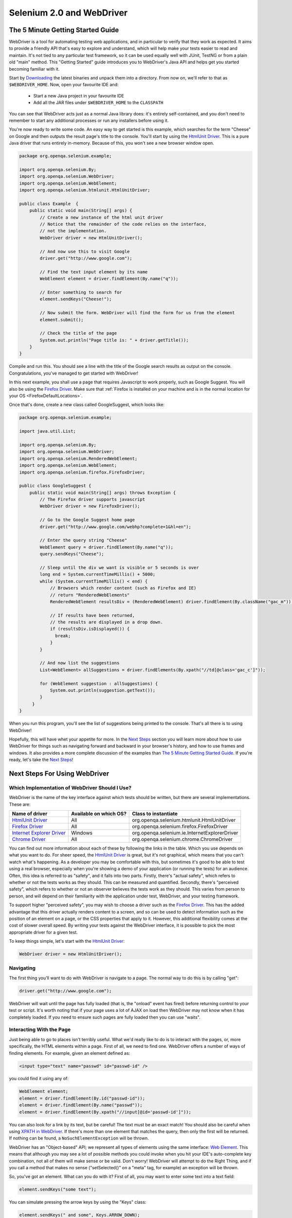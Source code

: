 Selenium 2.0 and WebDriver
==========================

The 5 Minute Getting Started Guide
----------------------------------
 
.. _chapter09-reference:

WebDriver is a tool for automating testing web applications, and in particular 
to verify that they work as expected. It aims to provide a friendly API that's
easy to explore and understand, which will help make your tests easier to 
read and maintain. It's not tied to any particular test framework, so it can 
be used equally well with JUnit, TestNG or from a plain old "main" method. 
This "Getting Started" guide introduces you to WebDriver's Java API and helps 
get you started becoming familiar with it.

Start by `Downloading <http://code.google.com/p/selenium/downloads/list>`_ 
the latest binaries and unpack them into a directory. From now on, we'll 
refer to that as ``$WEBDRIVER_HOME``. Now, open your favourite IDE and:

 * Start a new Java project in your favourite IDE
 * Add all the JAR files under ``$WEBDRIVER_HOME`` to the ``CLASSPATH``

You can see that WebDriver acts just as a normal Java library does: it's 
entirely self-contained, and you don't need to remember to start any 
additional processes or run any installers before using it. 

You're now ready to write some code. An easy way to get started is this 
example, which searches for the term "Cheese" on Google and then outputs the 
result page's title to the console. You'll start by using the `HtmlUnit Driver`_. 
This is a pure Java driver that runs entirely in-memory. Because of this, you 
won't see a new browser window open. 

.. code-block:: java

    package org.openqa.selenium.example;

    import org.openqa.selenium.By;
    import org.openqa.selenium.WebDriver;
    import org.openqa.selenium.WebElement;
    import org.openqa.selenium.htmlunit.HtmlUnitDriver;

    public class Example  {
        public static void main(String[] args) {
            // Create a new instance of the html unit driver
            // Notice that the remainder of the code relies on the interface, 
            // not the implementation.
            WebDriver driver = new HtmlUnitDriver();

            // And now use this to visit Google
            driver.get("http://www.google.com");

            // Find the text input element by its name
            WebElement element = driver.findElement(By.name("q"));

            // Enter something to search for
            element.sendKeys("Cheese!");

            // Now submit the form. WebDriver will find the form for us from the element
            element.submit();

            // Check the title of the page
            System.out.println("Page title is: " + driver.getTitle());
        }
    }

Compile and run this. You should see a line with the title of the Google search 
results as output on the console. Congratulations, you've managed to get 
started with WebDriver!

In this next example, you shall use a page that requires Javascript to work 
properly, such as Google Suggest. You will also be using the `Firefox Driver`_. 
Make sure that :ref:`Firefox is installed on your machine and is in the normal 
location for your OS <FirefoxDefaultLocations>`.

Once that's done, create a new class called GoogleSuggest, which looks like:

.. code-block:: java

    package org.openqa.selenium.example;

    import java.util.List;

    import org.openqa.selenium.By;
    import org.openqa.selenium.WebDriver;
    import org.openqa.selenium.RenderedWebElement;
    import org.openqa.selenium.WebElement;
    import org.openqa.selenium.firefox.FirefoxDriver;

    public class GoogleSuggest {
        public static void main(String[] args) throws Exception {
            // The Firefox driver supports javascript 
            WebDriver driver = new FirefoxDriver();
            
            // Go to the Google Suggest home page
            driver.get("http://www.google.com/webhp?complete=1&hl=en");
            
            // Enter the query string "Cheese"
            WebElement query = driver.findElement(By.name("q"));
            query.sendKeys("Cheese");

            // Sleep until the div we want is visible or 5 seconds is over
            long end = System.currentTimeMillis() + 5000;
            while (System.currentTimeMillis() < end) {
                // Browsers which render content (such as Firefox and IE)
                // return "RenderedWebElements"
                RenderedWebElement resultsDiv = (RenderedWebElement) driver.findElement(By.className("gac_m"));

                // If results have been returned,
                // the results are displayed in a drop down.
                if (resultsDiv.isDisplayed()) {
                  break;
                }
            }

            // And now list the suggestions
            List<WebElement> allSuggestions = driver.findElements(By.xpath("//td[@class='gac_c']"));
            
            for (WebElement suggestion : allSuggestions) {
                System.out.println(suggestion.getText());
            }
         }
    }

When you run this program, you'll see the list of suggestions being printed 
to the console. That's all there is to using WebDriver! 

Hopefully, this will have whet your appetite for more. In the `Next Steps`_
section you will learn more about how to use WebDriver for things 
such as navigating forward and backward in your browser's history, and how to 
use frames and windows. It also provides a more complete discussion of the 
examples than `The 5 Minute Getting Started Guide`_. If you're ready, let's
take the `Next Steps`_!

.. _`Next Steps`: `Next Steps For Using WebDriver`_

Next Steps For Using WebDriver
------------------------------

Which Implementation of WebDriver Should I Use?
~~~~~~~~~~~~~~~~~~~~~~~~~~~~~~~~~~~~~~~~~~~~~~~

WebDriver is the name of the key interface against which tests should be 
written, but there are several implementations. These are:

=============================  ========================  =============================================
Name of driver                 Available on which OS?    Class to instantiate
=============================  ========================  =============================================
`HtmlUnit Driver`_             All                       org.openqa.selenium.htmlunit.HtmlUnitDriver
`Firefox Driver`_              All                       org.openqa.selenium.firefox.FirefoxDriver
`Internet Explorer Driver`_    Windows                   org.openqa.selenium.ie.InternetExplorerDriver
`Chrome Driver`_               All                       org.openqa.selenium.chrome.ChromeDriver
=============================  ========================  =============================================

You can find out more information about each of these by following the links in 
the table. Which you use depends on what you want to do. For sheer speed, the 
`HtmlUnit Driver`_ is great, but it's not graphical, which means that you can't 
watch what's happening. As a developer you may be comfortable with this, but 
sometimes it's good to be able to test using a real browser, especially when 
you're showing a demo of your application (or running the tests) for an 
audience. Often, this idea is referred to as "safety", and it falls into two 
parts. Firstly, there's "actual safety", which refers to whether or not the 
tests works as they should. This can be measured and quantified. Secondly, 
there's "perceived safety", which refers to whether or not an observer believes 
the tests work as they should. This varies from person to person, and will 
depend on their familiarity with the application under test, WebDriver, and your 
testing framework.

To support higher "perceived safety", you may wish to choose a driver such as 
the `Firefox Driver`_. This has the added advantage that this driver actually 
renders content to a screen, and so can be used to detect information such 
as the position of an element on a page, or the CSS properties that apply to 
it. However, this additional flexibility comes at the cost of slower overall 
speed. By writing your tests against the WebDriver interface, it is possible to 
pick the most appropriate driver for a given test.

To keep things simple, let's start with the `HtmlUnit Driver`_:

.. code-block:: java
    
    WebDriver driver = new HtmlUnitDriver();

Navigating
~~~~~~~~~~

The first thing you'll want to do with WebDriver is navigate to a page. The 
normal way to do this is by calling "get":

.. code-block:: java

    driver.get("http://www.google.com");

WebDriver will wait until the page has fully loaded (that is, the "onload" 
event has fired) before returning control to your test or script. It's worth
noting that if your page uses a lot of AJAX on load then WebDriver may not
know when it has completely loaded. If you need to ensure such pages are 
fully loaded then you can use "waits".

.. TODO: link to a section on explicit waits in WebDriver

Interacting With the Page
~~~~~~~~~~~~~~~~~~~~~~~~~

Just being able to go to places isn't terribly useful. What we'd really like 
to do is to interact with the pages, or, more specifically, the HTML elements 
within a page. First of all, we need to find one. WebDriver offers a number of 
ways of finding elements. For example, given an element defined as:

.. code-block:: html

    <input type="text" name="passwd" id="passwd-id" />

you could find it using any of:

.. code-block:: java

    WebElement element;
    element = driver.findElement(By.id("passwd-id"));
    element = driver.findElement(By.name("passwd"));
    element = driver.findElement(By.xpath("//input[@id='passwd-id']"));

You can also look for a link by its text, but be careful! The text must be an 
exact match! You should also be careful when using `XPATH in WebDriver`_. If 
there's more than one element that matches the query, then only the first will 
be returned. If nothing can be found, a ``NoSuchElementException`` will be 
thrown.

.. _`XPATH in WebDriver` : `How XPATH Works in WebDriver`_

WebDriver has an "Object-based" API; we represent all types of elements using 
the same interface:
`Web Element <http://selenium.googlecode.com/svn/webdriver/javadoc/org/openqa/selenium/WebElement.html>`_. 
This means that although you may see a lot of possible methods you could invoke 
when you hit your IDE's auto-complete key combination, not all of them will 
make sense or be valid. Don't worry! WebDriver will attempt to do the Right 
Thing, and if you call a method that makes no sense ("setSelected()" on a 
"meta" tag, for example) an exception will be thrown.

So, you've got an element. What can you do with it? First of all, you may want 
to enter some text into a text field:

.. code-block:: java

    element.sendKeys("some text");
    
You can simulate pressing the arrow keys by using the "Keys" class:

.. code-block:: java

    element.sendKeys(" and some", Keys.ARROW_DOWN);

It is possible to call sendKeys on any element, which makes it possible to test 
keyboard shortcuts such as those used on GMail. A side-effect of this is that 
typing something into a text field won't automatically clear it. Instead, what 
you type will be appended to what's already there. You can easily clear the 
contents of a text field or textarea:

.. code-block:: java

    element.clear();

Filling In Forms
-~~~~~~~~~~~~~~~

We've already seen how to enter text into a textarea or text field, but what 
about the other elements? You can "toggle" the state of checkboxes, and you 
can use "setSelected" to set something like an OPTION tag selected. Dealing 
with SELECT tags isn't too bad:

.. code-block:: java

    WebElement select = driver.findElement(By.xpath("//select"));
    List<WebElement> allOptions = select.findElements(By.tagName("option"));
    for (WebElement option : allOptions) {
        System.out.println(String.format("Value is: %s", option.getValue()));
        option.setSelected();
    }

This will find the first "SELECT" element on the page, and cycle through each 
of it's OPTIONs in turn, printing out their values, and selecting each in turn. 
As you can see, this isn't the most efficient way of dealing with SELECT 
elements. WebDriver's support classes include one called "Select", which 
provides useful methods for interacting with these.

.. code-block:: java

    Select select = new Select(driver.findElement(By.xpath("//select")));
    select.deselectAll();
    select.selectByVisibleText("Edam");

This will deselect all OPTIONs from the first SELECT on the page, and then 
select the OPTION with the displayed text of "Edam".

Once you've finished filling out the form, you probably want to submit it. One 
way to do this would be to find the "submit" button and click it:

.. code-block:: java

    driver.findElement(By.id("submit")).click();
    // Assume the button has the ID "submit" :)

Alternatively, WebDriver has the convenience method "submit" on every element. 
If you call this on an element within a form, WebDriver will walk up the DOM 
until it finds the enclosing form and then calls submit on that. If the 
element isn't in a form, then the ``NoSuchElementException`` will be thrown:

.. code-block:: java

    element.submit();

Getting Visual Information And Drag And Drop
~~~~~~~~~~~~~~~~~~~~~~~~~~~~~~~~~~~~~~~~~~~~

Sometimes you want to extract some visual information out of an element, 
perhaps to see if it's visible or where it is on screen. You can find out this 
information by casting the element to a ``RenderedWebElement``:

.. code-block:: java

    WebElement plain = driver.findElement(By.name("q"));
    RenderedWebElement element = (RenderedWebElement) element;

Not all drivers render their content to the screen (such as the 
`HtmlUnit Driver`_), so it's not safe to assume that the cast will work, but if 
it does you can gather additional information such as the size and location of 
the element. In addition, you can use drag and drop, either moving an element 
by a certain amount, or on to another element:

.. code-block:: java

    RenderedWebElement element = (RenderedWebElement) driver.findElement(By.name("source"));
    RenderedWebElement target = (RenderedWebElement) driver.findElement(By.name("target"));

    element.dragAndDropOn(target);

Moving Between Windows and Frames
~~~~~~~~~~~~~~~~~~~~~~~~~~~~~~~~~

It's rare for a modern web application not to have any frames or to be 
constrained to a single window. WebDriver supports moving between named 
windows using the "switchTo" method:

.. code-block:: java

    driver.switchTo().window("windowName");

All calls to ``driver`` will now be interpreted as being directed to the 
particular window. But how do you know the window's name? Take a look at the 
javascript or link that opened it:

.. code-block:: html

    <a href="somewhere.html" target="windowName">Click here to open a new window</a>

Alternatively, you can pass a "window handle" to the "switchTo().window()" 
method. Knowing this, it's possible to iterate over every open window like so:

.. code-block:: java

    for (String handle : driver.getWindowHandles()) {
        driver.switchTo().window(handle);
    }

You can also swing from frame to frame (or into iframes):

.. code-block:: java

    driver.switchTo().frame("frameName");

It's possible to access subframes by separating the path with a dot, and you 
can specify the frame by its index too. That is:

.. code-block:: java

    driver.switchTo().frame("frameName.0.child");

would go to the frame named "child" of the first subframe of the frame called 
"frameName". **All frames are evaluated as if from *top*.**

Navigation: History and Location
~~~~~~~~~~~~~~~~~~~~~~~~~~~~~~~~

Earlier, we covered navigating to a page using the "get" command (
``driver.get("http://www.example.com")``) As you've seen, WebDriver has a 
number of smaller, task-focused interfaces, and navigation is a useful task. 
Because loading a page is such a fundamental requirement, the method to do this 
lives on the main WebDriver interface, but it's simply a synonym to:

.. code-block:: java

    driver.navigate().to("http://www.example.com");

To reiterate: "``navigate().to()``" and "``get()``" do exactly the same thing. 
One's just a lot easier to type than the other!

The "navigate" interface also exposes the ability to move backwards and forwards in your browser's history:

.. code-block:: java

    driver.navigate().forward();
    driver.navigate().back();

Please be aware that this functionality depends entirely on the underlying 
browser. It's just possible that something unexpected may happen when you call 
these methods if you're used to the behaviour of one browser over another.

Cookies
~~~~~~~

Before we leave these next steps, you may be interested in understanding how to 
use cookies. First of all, you need to be on the domain that the cookie will be 
valid for:

.. code-block:: java

    // Go to the correct domain
    driver.get("http://www.example.com");

    // Now set the cookie. This one's valid for the entire domain
    Cookie cookie = new Cookie("key", "value");
    driver.manage().addCookie(cookie);

    // And now output all the available cookies for the current URL
    Set<Cookie> allCookies = driver.manage().getCookies();
    for (Cookie loadedCookie : allCookies) {
        System.out.println(String.format("%s -> %s", loadedCookie.getName(), loadedCookie.getValue()));
    }

Next, Next Steps!
~~~~~~~~~~~~~~~~~

This has been a high level walkthrough of WebDriver and some of its key 
capabilities. You may want to look at the
:ref:`Test Design Considerations chapter <chapter06-reference>` to get
some ideas about how you can reduce the pain of maintaining your tests and how
to make your code more modular.

WebDriver Implementations
-------------------------

HtmlUnit Driver
~~~~~~~~~~~~~~~

This is currently the fastest and most lightweight implementation of WebDriver. 
As the name suggests, this is based on HtmlUnit.

Pros
++++

* Fastest implementation of WebDriver
* A pure Java solution and so it is platform independent.
* Supports JavaScript

Cons
++++

* Emulates other browser's JavaScript behaviour (see below)

JavaScript in the HtmlUnit Driver
+++++++++++++++++++++++++++++++++

None of the popular browsers uses the JavaScript engine used by HtmlUnit 
(Rhino). If you test JavaScript using HtmlUnit the results may differ 
significantly from those browsers.

When we say "JavaScript" we actually mean "JavaScript and the DOM". Although 
the DOM is defined by the W3C each browser out there has its own quirks and 
differences in their implementation of the DOM and in how JavaScript interacts 
with it. HtmlUnit has an impressively complete implementation of the DOM and 
has good support for using JavaScript, but it is no different from any other 
browser: it has its own quirks and differences from both the W3C standard and 
the DOM implementations of the major browsers, despite its ability to mimic 
other browsers.

With WebDriver, we had to make a choice; do we enable HtmlUnit's JavaScript 
capabilities and run the risk of teams running into problems that only manifest 
themselves there, or do we leave JavaScript disabled, knowing that there are 
more and more sites that rely on JavaScript? We took the conservative approach, 
and by default have disabled support when we use HtmlUnit. With each release of 
both WebDriver and HtmlUnit, we reassess this decision: we hope to enable 
JavaScript by default on the HtmlUnit at some point.

Enabling JavaScript
+++++++++++++++++++

If you can't wait, enabling JavaScript support is very easy:

.. code-block:: java

    HtmlUnitDriver driver = new HtmlUnitDriver();
    driver.setJavascriptEnabled(true);

This will cause the `HtmlUnit Driver`_ to emulate Internet Explorer's JavaScript 
handling by default.

Firefox Driver
~~~~~~~~~~~~~~

Pros
++++

* Runs in a real browser and supports JavaScript
* Faster than the `Internet Explorer Driver`_

Cons
++++

* Slower than the `HtmlUnit Driver`_

Before Going Any Further
++++++++++++++++++++++++

The `Firefox Driver`_ contains everything it needs in the JAR file. If you're just 
interested in using this driver, then all you need to do is put the 
``webdriver-firefox.jar`` or ``webdriver-all.jar`` on your ``CLASSPATH``, and 
WebDriver will do everything else for you.

If you want to dig deeper, though, carry on reading!

Important System Properties
+++++++++++++++++++++++++++

The following system properties (read using ``System.getProperty()`` and set 
using ``System.setProperty()`` in Java code or the ``-DpropertyName=value`` 
command line flag) are used by the `Firefox Driver`_:

=============================  ==============================================================================================================
Property                       What it means
=============================  ==============================================================================================================
webdriver.firefox.bin          The location of the binary used to control Firefox.
webdriver.firefox.profile      The name of the profile to use when starting Firefox. This defaults to WebDriver creating an anonymous profile
webdriver.reap_profile         Should be "true" if temporary files and profiles should not be deleted
=============================  ==============================================================================================================

Normally the Firefox binary is assumed to be in the default location for your 
particular operating system:

.. _FirefoxDefaultLocations:

=============  ===================================================
OS             Expected Location of Firefox
=============  ===================================================
Linux          firefox (found using "which")
Mac            /Applications/Firefox.app/Contents/MacOS/firefox
Windows XP     %PROGRAMFILES%\\Mozilla Firefox\\firefox.exe
Windows Vista  \\Program Files (x86)\\Mozilla Firefox\\firefox.exe
=============  ===================================================

By default, the Firefox driver creates an anonymous profile

Installing a Downloaded Binary
++++++++++++++++++++++++++++++

The "wedriver-all.zip" which may be downloaded from the website, contains all 
the dependencies (including the common library) required to run the 
`Firefox Driver`_. In order to use it:

* Copy all the "jar" files on to your ``CLASSPATH``.

Internet Explorer Driver
~~~~~~~~~~~~~~~~~~~~~~~~

This driver has been tested with Internet Explorer 6, 7 and 8 on XP. It has 
also been successfully tested on Vista.

Pros
++++

* Runs in a real browser and supports JavaScript

Cons
++++

* Obviously the `Internet Explorer Driver`_ will only work on Windows!
* Comparatively slow (though still pretty snappy :)

Installing
++++++++++

Simply add ``webdriver-all.jar`` to your ``CLASSPATH``. You do not need to run 
an installer before using the `Internet Explorer Driver`_, though some configuration 
is required.

Required Configuration
++++++++++++++++++++++

Add every site you intend to visit to your "Trusted Sites" If you do not do 
this, then you will not be able to interact with the page.

Chrome Driver
~~~~~~~~~~~~~

See below for instructions on how to install the `Chrome Driver`_.

Note that `Chrome Driver`_ is one of the newest drivers. Please report any problems 
through the `issue tracker <http://code.google.com/p/selenium/issues/list>`_.

Pros
++++

* Runs in a real browser and supports JavaScript
* Because Chrome is a Webkit-based browser, the `Chrome Driver`_ may allow you to 
  verify that your site works in Safari. Note that since Chrome uses its own V8 
  JavaScript engine rather than Safari's Nitro engine, JavaScript execution may 
  differ.

Cons
++++

* Slower than the `HtmlUnit Driver`_

.. TODO: I removed the known issues section as this type of content is best in 
         the Wiki or issue tracker. Can we add a link to all issues raised 
         against ChromeDriver?

Before Going Any Further
++++++++++++++++++++++++

The `Chrome Driver`_ contains everything it needs in the JAR file. If you're just 
interested in using this driver, then all you need to do is put 
``webdriver-all.jar`` on your ``CLASSPATH``, and WebDriver will do everything 
else for you.

Because the `Chrome Driver`_ is implemented as an extension, you will need the 
**beta** or **dev** channel release of Google Chrome installed (NOT the stable 
build). Here's a link to the `dev channel 
<http://dev.chromium.org/getting-involved/dev-channel>`_. Currently 
recommended is version 4.0.206.*+. There were several breaking changes in this 
release, so `Chrome Driver`_ will not work in versions prior to this.

Important System Properties
+++++++++++++++++++++++++++

The following system properties (read using ``System.getProperty()`` and set 
using ``System.setProperty()`` in Java code or the ``-DpropertyName=value`` 
command line flag) are used by the `Chrome Driver`_:

======================  ======================================================================
Property                What it means
======================  ======================================================================
webdriver.chrome.bin    The location of the binary used to control Chrome.
webdriver.reap_profile  Should be "true" if temporary files and profiles should not be deleted
======================  ======================================================================

Normally the Chrome binary is assumed to be in the default location for your 
particular operating system:

=============  =================================================================================================
OS             Expected Location of Chrome
=============  =================================================================================================
Linux          /usr/bin/google-chrome
Mac            /Applications/Google Chrome.app/Contents/MacOS/Google\ Chrome or /User/:username/:as_to_the_left
Windows XP     %HOMEPATH%\\Local Settings\\Application Data\\Google\\Chrome\\Application\\chrome.exe
Windows Vista  C:\\User\s\%USERNAME%\\AppData\\Local\\Google\\Chrome\\Application\\chrome.exe
=============  =================================================================================================

Installing a Downloaded Binary
++++++++++++++++++++++++++++++

The "wedriver-all.zip" which may be downloaded from the website, contains all 
the dependencies required to run the `Chrome Driver`_. In order to use it, copy all 
the "jar" files on to your ``CLASSPATH``.

.. _SeleniumRCEmulation:

Emulating Selenium RC
---------------------

The Java version of WebDriver provides an implementation of the Selenium RC API. 
It is used like so:

.. code-block:: java

    // You may use any WebDriver implementation. Firefox is used here as an example
    WebDriver driver = new FirefoxDriver();

    // A "base url", used by selenium to resolve relative URLs
     String baseUrl = "http://www.google.com";

    // Create the Selenium implementation
    Selenium selenium = new WebDriverBackedSelenium(driver, baseUrl);

    // Perform actions with selenium
    selenium.open("http://www.google.com");
    selenium.type("name=q", "cheese");
    selenium.click("name=btnG");

    // And get the underlying WebDriver implementation back. This will refer to the
    // same WebDriver instance as the "driver" variable above.
    WebDriver driverInstance = ((WebDriverBackedSelenium) selenium).getUnderlyingWebDriver();

Pros
~~~~

* Allows for the WebDriver and Selenium APIs to live side-by-side
* Provides a simple mechanism for a managed migration from the Selenium RC API 
  to WebDriver's
* Does not require the standalone Selenium RC server to be run

Cons
~~~~

* Does not implement every method
* More advanced Selenium usage (using "browserbot" or other built-in JavaScript 
  methods from Selenium Core) may not work
* Some methods may be slower due to underlying implementation differences

Backing WebDriver with Selenium
~~~~~~~~~~~~~~~~~~~~~~~~~~~~~~~

WebDriver doesn't support as many browsers as Selenium RC does, so in order to 
provide that support while still using the WebDriver API, you can make use of 
the ``SeleneseCommandExecutor`` It is done like this:

.. code-block:: java

    Capabilities capabilities = new DesiredCapabilities()
    capabilities.setBrowserName("safari");
    CommandExecutor executor = new SeleneseCommandExecutor("http:localhost:4444/", "http://www.google.com/", capabilities);
    WebDriver driver = new RemoteWebDriver(executor, capabilities);

There are currently some major limitations with this approach, notably that 
findElements doesn't work as expected. Also, because we're using Selenium Core 
for the heavy lifting of driving the browser, you are limited by the JavaScript 
sandbox.

.. _TipsAndTricks:

Tips and Tricks
---------------

Using Drag and Drop
~~~~~~~~~~~~~~~~~~~

It may not be immediately obvious, but if you're using a browser that supports 
it you can cast a ``WebElement`` to ``RenderedWebElement`` and then it's easy 
to do drag and drop:

.. code-block:: java

    // Note the casts
    RenderedWebElement from = (RenderedWebElement) driver.findElement(By.id("one"));
    RenderedWebElement to = (RenderedWebElement) driver.findElement(By.id("two"));

    from.dragAndDropOn(to);

Currently, only the `Firefox Driver`_ supports this, but you should also expect 
support for the `Internet Explorer Driver`_ too.

Changing the user agent
~~~~~~~~~~~~~~~~~~~~~~~

This is easy with the `Firefox Driver`_:

.. code-block:: java

    FirefoxProfile profile = new FirefoxProfile();
    profile.addAdditionalPreference("general.useragent.override", "some UA string");
    WebDriver driver = new FirefoxDriver(profile);

Tweaking an existing Firefox profile
~~~~~~~~~~~~~~~~~~~~~~~~~~~~~~~~~~~~

Suppose that you wanted to modify the user agent string (as above), but you've 
got a tricked out Firefox profile that contains dozens of useful extensions. 
There are two ways to obtain this profile. Assuming that the profile has been 
created using Firefox's profile manager (``firefox -ProfileManager``):

.. code-block:: java

    ProfileIni allProfiles = new ProfilesIni();
    FirefoxProfile profile = allProfiles.getProfile("WebDriver");
    profile.setPreferences("foo.bar", 23);
    WebDriver driver = new FirefoxDriver(profile);
   
Alternatively, if the profile isn't already registered with Firefox:

.. code-block:: java

    File profileDir = new File("path/to/top/level/of/profile");
    FirefoxProfile profile = new FirefoxProfile(profileDir);
    profile.addAdditionalPreferences(extraPrefs);
    WebDriver driver = new FirefoxDriver(profile);
    Enabling features that might not be wise to use in Firefox

As we develop features in the `Firefox Driver`_, we expose the ability to use them. 
For example, until we feel native events are stable on Firefox for Linux, they 
are disabled by default. To enable them:

.. code-block:: java

    FirefoxProfile profile = new FirefoxProfile();
    profile.setEnableNativeEvents(true);
    WebDriver driver = new FirefoxDriver(profile);

How XPATH Works in WebDriver
----------------------------

At a high level, WebDriver uses a browser's native XPath capabilities wherever 
possible. On those browsers that don't have native XPath support, we have 
provided our own implementation. This can lead to some unexpected behaviour 
unless you are aware of the differences in the various xpath engines.

===========================  =======================  ==========================  ====================
Driver                       Tag and Attribute Name   Attribute Values            Native XPath Support
===========================  =======================  ==========================  ====================
`HtmlUnit Driver`_           Lower-cased              As they appear in the HTML  Yes
`Internet Explorer Driver`_  Lower-cased              As they appear in the HTML  No
`Firefox Driver`_            Case insensitive         As they appear in the HTML  Yes
===========================  =======================  ==========================  ====================

This is a little abstract, so for the following piece of HTML:

.. code-block:: html

    <input type="text" name="example" />
    <INPUT type="text" name="other" />

The following number of matches will be found

=================== ====================== ====================== =============================
 XPath expression   `HtmlUnit Driver`_     `Firefox Driver`_      `Internet Explorer Driver`_  
=================== ====================== ====================== =============================
  //input            1 ("example")          2                      2                           

  //INPUT            0                      2                      0                           
=================== ====================== ====================== =============================

Matching Implicit Attributes
~~~~~~~~~~~~~~~~~~~~~~~~~~~~

Sometimes HTML elements do not need attributes to be explicitly declared 
because they will default to known values. For example, the "input" tag does 
not require the "type" attribute because it defaults to "text". The rule of 
thumb when using xpath in WebDriver is that you **should not** expect to be able 
to match against these implicit attributes.

Getting and Using WebDriver
---------------------------

From a New Download
~~~~~~~~~~~~~~~~~~~

Unpack the "webdriver-all.zip" you can download from the site, and add all the 
JARs to your ``CLASSPATH``. This will give you the `Chrome Driver`_, `Firefox Driver`_, 
`HtmlUnit Driver`_, `Internet Explorer Driver`_, Remote Web Driver client and
the support packages. The support packages give you useful helper classes, such
as the LiftStyleApi and the PageFactory.

With Maven
~~~~~~~~~~

If you want to use the `HtmlUnit Driver`_, add the following dependency to your 
pom.xml:

.. code-block:: xml

    <dependency>
        <groupId>org.seleniumhq.webdriver</groupId>
        <artifactId>webdriver-htmlunit</artifactId>
        <version>0.9.7376</version>
    </dependency>
    
If you want to use the `Firefox Driver`_, you need to add the following dependency 
to your pom.xml:

.. code-block:: xml

    <dependency>
        <groupId>org.seleniumhq.webdriver</groupId>
        <artifactId>webdriver-firefox</artifactId>
        <version>0.9.7376</version>
    </dependency>

If you want to use the `Internet Explorer Driver`_, you need to add the following 
dependency to your pom.xml:

.. code-block:: xml

    <dependency>
        <groupId>org.seleniumhq.webdriver</groupId>
        <artifactId>webdriver-ie</artifactId>
        <version>0.9.7376</version>
    </dependency>

If you want to use the `Chrome Driver`_, you need to add the following dependency 
to your pom.xml:

.. code-block:: xml

    <dependency>
        <groupId>org.seleniumhq.webdriver</groupId>
        <artifactId>webdriver-chrome</artifactId>
        <version>0.9.7376</version>
    </dependency>

Finally, if you like to use any of our support classes, you should add the 
following dependency to your pom.xml:

.. code-block:: xml

    <dependency>
        <groupId>org.seleniumhq.webdriver</groupId>
        <artifactId>webdriver-support</artifactId>
        <version>0.9.7376</version>
    </dependency>

.. _Roadmap:

Roadmap
-------

The roadmap for WebDriver 
`is available here <http://code.google.com/p/selenium/wiki/RoadMap>`_

.. _FurtherResources:

Further Resources
-----------------

You can find further resources for WebDriver 
in `WebDriver's wiki <http://code.google.com/p/selenium/wiki/FurtherResources>`_
